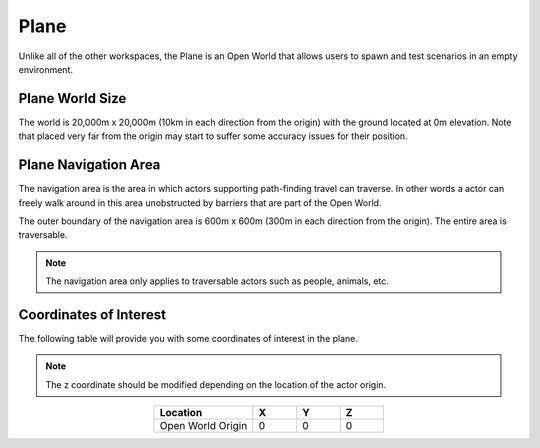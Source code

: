 .. _Plane:

*****
Plane
*****

Unlike all of the other workspaces, the Plane is an Open World that allows
users to spawn and test scenarios in an empty environment.

.. image:: ../pictures/qcar_plane.png
    :align: center

Plane World Size
^^^^^^^^^^^^^^^^

The world is 20,000m x 20,000m (10km in each direction from the origin) with 
the ground located at 0m elevation. Note that placed very far from the origin 
may start to suffer some accuracy issues for their position.


Plane Navigation Area
^^^^^^^^^^^^^^^^^^^^^
The navigation area is the area in which actors supporting path-finding travel can traverse. 
In other words a actor can freely walk around in this area unobstructed by 
barriers that are part of the Open World.

The outer boundary of the navigation area is 600m x 600m (300m in each 
direction from the origin). The entire area is traversable.

.. note:: 
    The navigation area only applies to traversable actors such as people, 
    animals, etc.




Coordinates of Interest
^^^^^^^^^^^^^^^^^^^^^^^

The following table will provide you with some coordinates of interest in the plane.

.. note:: 
    The z coordinate should be modified depending on the location of the actor origin.

.. table::
    :widths: 25, 11, 11, 11
    :align: center

    ================= ======= ======= =======
    Location          X       Y       Z    
    ================= ======= ======= =======
    Open World Origin 0       0       0
    ================= ======= ======= =======